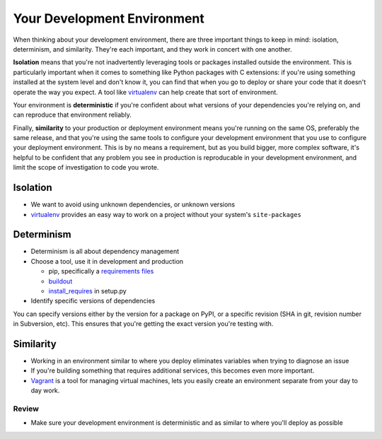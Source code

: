 ============================
Your Development Environment
============================


When thinking about your development environment, there are three
important things to keep in mind: isolation, determinism, and
similarity. They're each important, and they work in concert with one
another.

**Isolation** means that you're not inadvertently leveraging tools
or packages installed outside the environment. This is particularly
important when it comes to something like Python packages with C
extensions: if you're using something installed at the system level
and don't know it, you can find that when you go to deploy or share
your code that it doesn't operate the way you expect. A tool like
virtualenv_ can help create that sort of environment.

Your environment is **deterministic** if you're confident about
what versions of your dependencies you're relying on, and can
reproduce that environment reliably.

Finally, **similarity** to your production or deployment
environment means you're running on the same OS, preferably the
same release, and that you're using the same tools to configure
your development environment that you use to configure your
deployment environment. This is by no means a requirement, but as
you build bigger, more complex software, it's helpful to be
confident that any problem you see in production is reproducable in
your development environment, and limit the scope of investigation
to code you wrote.

.. _virtualenv: http://www.virtualenv.org/

Isolation
---------

* We want to avoid using unknown dependencies, or unknown versions
* virtualenv_ provides an easy way to work on a project without your
  system's ``site-packages``

Determinism
-----------

* Determinism is all about dependency management
* Choose a tool, use it in development and production

  * pip, specifically a `requirements files`_
  * buildout_
  * install_requires_ in setup.py

* Identify specific versions of dependencies

You can specify versions either by the version for a package on
PyPI, or a specific revision (SHA in git, revision number in
Subversion, etc). This ensures that you're getting the exact
version you're testing with.

.. _`requirements files`: http://www.pip-installer.org/en/latest/requirements.html
.. _buildout: http://www.buildout.org/
.. _install_requires: http://pythonhosted.org/distribute/setuptools.html#declaring-dependencies

Similarity
----------

* Working in an environment similar to where you deploy eliminates
  variables when trying to diagnose an issue
* If you're building something that requires additional services, this
  becomes even more important.
* Vagrant_ is a tool for managing virtual machines, lets you easily
  create an environment separate from your day to day work.

.. _Vagrant: http://vagrantup.com/

Review
======

* Make sure your development environment is deterministic and as
  similar to where you'll deploy as possible

